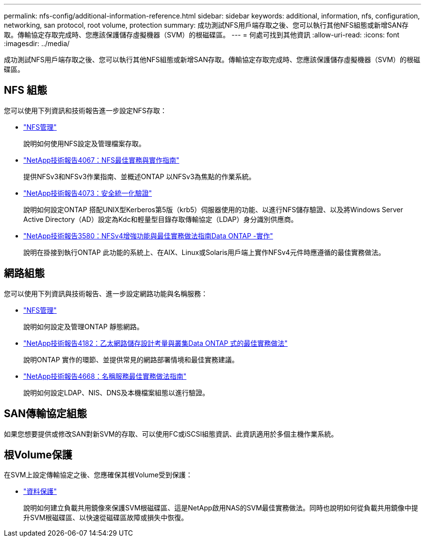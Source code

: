 ---
permalink: nfs-config/additional-information-reference.html 
sidebar: sidebar 
keywords: additional, information, nfs, configuration, networking, san protocol, root volume, protection 
summary: 成功測試NFS用戶端存取之後、您可以執行其他NFS組態或新增SAN存取。傳輸協定存取完成時、您應該保護儲存虛擬機器（SVM）的根磁碟區。 
---
= 何處可找到其他資訊
:allow-uri-read: 
:icons: font
:imagesdir: ../media/


[role="lead"]
成功測試NFS用戶端存取之後、您可以執行其他NFS組態或新增SAN存取。傳輸協定存取完成時、您應該保護儲存虛擬機器（SVM）的根磁碟區。



== NFS 組態

您可以使用下列資訊和技術報告進一步設定NFS存取：

* link:../nfs-admin/index.html["NFS管理"]
+
說明如何使用NFS設定及管理檔案存取。

* https://www.netapp.com/pdf.html?item=/media/10720-tr-4067.pdf["NetApp技術報告4067：NFS最佳實務與實作指南"^]
+
提供NFSv3和NFSv3作業指南、並概述ONTAP 以NFSv3為焦點的作業系統。

* https://www.netapp.com/pdf.html?item=/media/19371-tr-4073.pdf["NetApp技術報告4073：安全統一化驗證"^]
+
說明如何設定ONTAP 搭配UNIX型Kerberos第5版（krb5）伺服器使用的功能、以進行NFS儲存驗證、以及將Windows Server Active Directory（AD）設定為Kdc和輕量型目錄存取傳輸協定（LDAP）身分識別供應商。

* https://www.netapp.com/pdf.html?item=/media/16398-tr-3580pdf.pdf["NetApp技術報告3580：NFSv4增強功能與最佳實務做法指南Data ONTAP -實作"^]
+
說明在掛接到執行ONTAP 此功能的系統上、在AIX、Linux或Solaris用戶端上實作NFSv4元件時應遵循的最佳實務做法。





== 網路組態

您可以使用下列資訊與技術報告、進一步設定網路功能與名稱服務：

* link:../nfs-admin/index.html["NFS管理"]
+
說明如何設定及管理ONTAP 靜態網路。

* https://www.netapp.com/pdf.html?item=/media/16885-tr-4182pdf.pdf["NetApp技術報告4182：乙太網路儲存設計考量與叢集Data ONTAP 式的最佳實務做法"^]
+
說明ONTAP 實作的環節、並提供常見的網路部署情境和最佳實務建議。

* https://www.netapp.com/pdf.html?item=/media/16328-tr-4668pdf.pdf["NetApp技術報告4668：名稱服務最佳實務做法指南"^]
+
說明如何設定LDAP、NIS、DNS及本機檔案組態以進行驗證。





== SAN傳輸協定組態

如果您想要提供或修改SAN對新SVM的存取、可以使用FC或iSCSI組態資訊、此資訊適用於多個主機作業系統。



== 根Volume保護

在SVM上設定傳輸協定之後、您應確保其根Volume受到保護：

* link:../data-protection/index.html["資料保護"]
+
說明如何建立負載共用鏡像來保護SVM根磁碟區、這是NetApp啟用NAS的SVM最佳實務做法。同時也說明如何從負載共用鏡像中提升SVM根磁碟區、以快速從磁碟區故障或損失中恢復。


